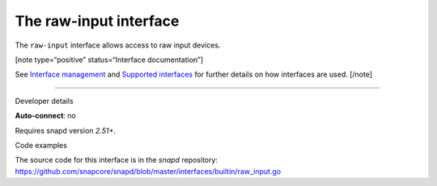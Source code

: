 .. 25493.md

.. \_the-raw-input-interface:

The raw-input interface
=======================

The ``raw-input`` interface allows access to raw input devices.

[note type=“positive” status=“Interface documentation”]

See `Interface management <interface-management.md>`__ and `Supported interfaces <supported-interfaces.md>`__ for further details on how interfaces are used. [/note]

--------------

.. raw:: html

   <h2 id="the-raw-input-interface-heading--dev-details">

Developer details

.. raw:: html

   </h2>

**Auto-connect**: no

Requires snapd version *2.51+*.

.. raw:: html

   <h3 id="the-raw-input-interface-heading-code">

Code examples

.. raw:: html

   </h3>

The source code for this interface is in the *snapd* repository: https://github.com/snapcore/snapd/blob/master/interfaces/builtin/raw_input.go
